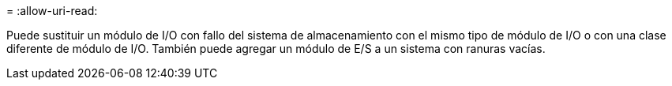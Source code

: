 = 
:allow-uri-read: 


Puede sustituir un módulo de I/O con fallo del sistema de almacenamiento con el mismo tipo de módulo de I/O o con una clase diferente de módulo de I/O. También puede agregar un módulo de E/S a un sistema con ranuras vacías.
